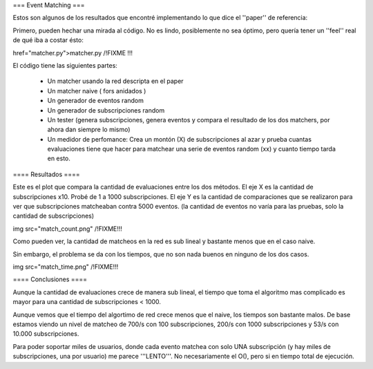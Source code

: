 === Event Matching ===

Estos son algunos de los resultados que encontré implementando lo que dice el ''paper'' de referencia: 

Primero, pueden hechar una mirada al código. No es lindo, posiblemente no sea óptimo, pero quería tener un ''feel'' real de qué iba a costar ésto:

href="matcher.py">matcher.py /!\ FIXME !!!

El código tiene las siguientes partes:

 * Un matcher usando la red descripta en el paper

 * Un matcher naive  ( fors anidados )

 * Un generador de eventos random

 * Un generador de subscripciones random

 * Un tester (genera subscripciones, genera eventos y compara el resultado de los dos matchers, por ahora dan siempre lo mismo)

 * Un medidor de perfomance: Crea un montón (X) de subscripciones al azar y prueba cuantas evaluaciones tiene que hacer para matchear una serie de eventos random (xx) y cuanto tiempo tarda en esto.


==== Resultados ====

Este es el plot que compara la cantidad de evaluaciones entre los dos métodos. El eje X es la cantidad de subscripciones x10. Probé de 1 a 1000 subscripciones. El eje Y es la cantidad de comparaciones que se realizaron para ver que subscripciones matcheaban contra 5000 eventos. (la cantidad de eventos no varía para las pruebas, solo la cantidad de subscripciones)

img src="match_count.png" /!\ FIXME!!!

Como pueden ver, la cantidad de matcheos en la red es sub lineal y bastante menos que en el caso naive.

Sin embargo, el problema se da con los tiempos, que no son nada buenos en ninguno de los dos casos.

img src="match_time.png" /!\ FIXME!!!


==== Conclusiones ====

Aunque la cantidad de evaluaciones crece de manera sub lineal, el tiempo que toma el algoritmo mas complicado es mayor para una cantidad de subscripciones < 1000.

Aunque vemos que el tiempo del algortimo de red crece menos que el naive, los tiempos son bastante malos. De base estamos viendo un nivel de matcheo de 700/s con 100 subscripciones, 200/s con 1000 subscripciones y 53/s con 10.000 subscripciones.

Para poder soportar miles de usuarios, donde cada evento matchea con solo UNA subscripción (y hay miles de subscripciones, una por usuario) me parece '''LENTO'''. No necesariamente el O(), pero si en tiempo total de ejecución.
